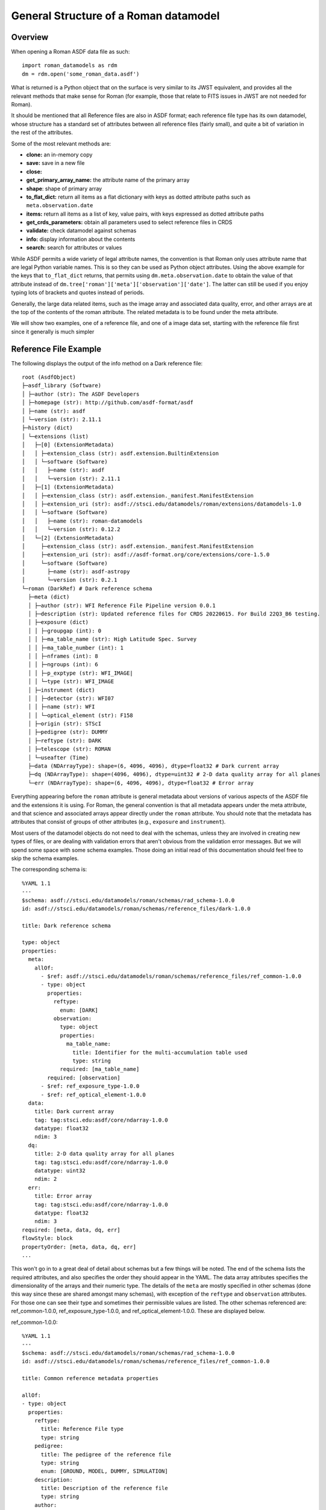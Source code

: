 General Structure of a Roman datamodel
======================================

Overview
........

When opening a Roman ASDF data file as such::

  import roman_datamodels as rdm
  dm = rdm.open('some_roman_data.asdf')

What is returned is a Python object that on the surface is very similar to its
JWST equivalent, and provides all the relevant methods that make sense for Roman
(for example, those that relate to FITS issues in JWST are not needed for Roman).

It should be mentioned that all Reference files are also in ASDF format; each
reference file type has its own datamodel, whose structure has a standard set
of attributes between all reference files (fairly small), and quite a bit of
variation in the rest of the attributes.

Some of the most relevant methods are:

- **clone:** an in-memory copy
- **save:** save in a new file
- **close:**
- **get_primary_array_name:** the attribute name of the primary array
- **shape**: shape of primary array
- **to_flat_dict:** return all items as a flat dictionary with keys as dotted
  attribute paths such as ``meta.observation.date``
- **items:** return all items as a list of key, value pairs, with keys expressed as
  dotted attribute paths
- **get_crds_parameters:** obtain all parameters used to select reference files
  in CRDS
- **validate:** check datamodel against schemas
- **info:** display information about the contents
- **search:** search for attributes or values

While ASDF permits a wide variety of legal attribute names, the convention is that Roman
only uses attribute name that are legal Python variable names. This is so they can be
used as Python object attributes. Using the above example for the keys that ``to_flat_dict``
returns, that permits using ``dm.meta.observation.date`` to obtain the value of that attribute
instead of ``dm.tree['roman']['meta']['observation']['date']``. The latter can still be used
if you enjoy typing lots of brackets and quotes instead of periods.

Generally, the large data related items, such as the image array and associated data quality,
error, and other arrays are at the top of the contents of the roman attribute. The related
metadata is to be found under the meta attribute.

We will show two examples, one of a reference file, and one of a image data set,
starting with the reference file first since it generally is much simpler

Reference File Example
......................

The following displays the output of the info method on a Dark reference file::

  root (AsdfObject)
  ├─asdf_library (Software)
  │ ├─author (str): The ASDF Developers
  │ ├─homepage (str): http://github.com/asdf-format/asdf
  │ ├─name (str): asdf
  │ └─version (str): 2.11.1
  ├─history (dict)
  │ └─extensions (list)
  │   ├─[0] (ExtensionMetadata)
  │   │ ├─extension_class (str): asdf.extension.BuiltinExtension
  │   │ └─software (Software)
  │   │   ├─name (str): asdf
  │   │   └─version (str): 2.11.1
  │   ├─[1] (ExtensionMetadata)
  │   │ ├─extension_class (str): asdf.extension._manifest.ManifestExtension
  │   │ ├─extension_uri (str): asdf://stsci.edu/datamodels/roman/extensions/datamodels-1.0
  │   │ └─software (Software)
  │   │   ├─name (str): roman-datamodels
  │   │   └─version (str): 0.12.2
  │   └─[2] (ExtensionMetadata)
  │     ├─extension_class (str): asdf.extension._manifest.ManifestExtension
  │     ├─extension_uri (str): asdf://asdf-format.org/core/extensions/core-1.5.0
  │     └─software (Software)
  │       ├─name (str): asdf-astropy
  │       └─version (str): 0.2.1
  └─roman (DarkRef) # Dark reference schema
    ├─meta (dict)
    │ ├─author (str): WFI Reference File Pipeline version 0.0.1
    │ ├─description (str): Updated reference files for CRDS 20220615. For Build 22Q3_B6 testing.
    │ ├─exposure (dict)
    │ │ ├─groupgap (int): 0
    │ │ ├─ma_table_name (str): High Latitude Spec. Survey
    │ │ ├─ma_table_number (int): 1
    │ │ ├─nframes (int): 8
    │ │ ├─ngroups (int): 6
    │ │ ├─p_exptype (str): WFI_IMAGE|
    │ │ └─type (str): WFI_IMAGE
    │ ├─instrument (dict)
    │ │ ├─detector (str): WFI07
    │ │ ├─name (str): WFI
    │ │ └─optical_element (str): F158
    │ ├─origin (str): STScI
    │ ├─pedigree (str): DUMMY
    │ ├─reftype (str): DARK
    │ ├─telescope (str): ROMAN
    │ └─useafter (Time)
    ├─data (NDArrayType): shape=(6, 4096, 4096), dtype=float32 # Dark current array
    ├─dq (NDArrayType): shape=(4096, 4096), dtype=uint32 # 2-D data quality array for all planes
    └─err (NDArrayType): shape=(6, 4096, 4096), dtype=float32 # Error array

Everything appearing before the ``roman`` attribute is general metadata about
versions of various aspects of the ASDF file and the extensions it is using.
For Roman, the general convention is that all metadata appears under the meta
attribute, and that science and associated arrays appear directly under the
``roman`` attribute. You should note that the metadata has attributes that
consist of groups of other attributes (e.g., ``exposure`` and ``instrument``).

Most users of the datamodel objects do not need to deal with the schemas,
unless they are involved in creating new types of files, or are dealing
with validation errors that aren't obvious from the validation error
messages. But we will spend some space with some schema examples. Those
doing an initial read of this documentation should feel free to skip
the schema examples.

The corresponding schema is::

    %YAML 1.1
    ---
    $schema: asdf://stsci.edu/datamodels/roman/schemas/rad_schema-1.0.0
    id: asdf://stsci.edu/datamodels/roman/schemas/reference_files/dark-1.0.0

    title: Dark reference schema

    type: object
    properties:
      meta:
        allOf:
          - $ref: asdf://stsci.edu/datamodels/roman/schemas/reference_files/ref_common-1.0.0
          - type: object
            properties:
              reftype:
                enum: [DARK]
              observation:
                type: object
                properties:
                  ma_table_name:
                    title: Identifier for the multi-accumulation table used
                    type: string
                required: [ma_table_name]
            required: [observation]
          - $ref: ref_exposure_type-1.0.0
          - $ref: ref_optical_element-1.0.0
      data:
        title: Dark current array
        tag: tag:stsci.edu:asdf/core/ndarray-1.0.0
        datatype: float32
        ndim: 3
      dq:
        title: 2-D data quality array for all planes
        tag: tag:stsci.edu:asdf/core/ndarray-1.0.0
        datatype: uint32
        ndim: 2
      err:
        title: Error array
        tag: tag:stsci.edu:asdf/core/ndarray-1.0.0
        datatype: float32
        ndim: 3
    required: [meta, data, dq, err]
    flowStyle: block
    propertyOrder: [meta, data, dq, err]
    ...

This won't go in to a great deal of detail about schemas but a few things will be
noted. The end of the schema lists the required attributes, and also specifies
the order they should appear in the YAML. The data array attributes specifies the
dimensionality of the arrays and their numeric type. The details of the ``meta``
are mostly specified in other schemas (done this way since these are shared
amongst many schemas), with exception of the ``reftype`` and ``observation``
attributes. For those one can see their type and sometimes their permissible
values are listed. The other schemas referenced are: ref_common-1.0.0,
ref_exposure_type-1.0.0, and ref_optical_element-1.0.0. These are displayed below.

ref_common-1.0.0::

    %YAML 1.1
    ---
    $schema: asdf://stsci.edu/datamodels/roman/schemas/rad_schema-1.0.0
    id: asdf://stsci.edu/datamodels/roman/schemas/reference_files/ref_common-1.0.0

    title: Common reference metadata properties

    allOf:
    - type: object
      properties:
        reftype:
          title: Reference File type
          type: string
        pedigree:
          title: The pedigree of the reference file
          type: string
          enum: [GROUND, MODEL, DUMMY, SIMULATION]
        description:
          title: Description of the reference file
          type: string
        author:
          title: Author of the reference file
          type: string
        useafter:
          title: Use after date of the reference file
          tag: tag:stsci.edu:asdf/time/time-1.1.0
        telescope:
          title: Telescope data reference data is used to calibrate
          type: string
          enum: [ROMAN]
          type: string
        origin:
          title: Organization responsible for creating file
          type: string
      required: [reftype, author, description, pedigree, useafter, telescope, origin]
    ...

ref_exposure_type-1.0.0::

  %YAML 1.1
  ---
  $schema: asdf://stsci.edu/datamodels/roman/schemas/rad_schema-1.0.0
  id: asdf://stsci.edu/datamodels/roman/schemas/reference_files/ref_exposure_type-1.0.0

  title: Type of data in the reference file exposure (viewing mode)

  type: object
  properties:
    exposure:
      type: object
      properties:
        type:
          allOf:
            - $ref: ../exposure_type-1.0.0
            - title: Type of data in the exposure (viewing mode)
      required: [type]
  required: [exposure]
  ...

ref_optical_element-1.0.0::

  %YAML 1.1
  ---
  $schema: asdf://stsci.edu/datamodels/roman/schemas/rad_schema-1.0.0
  id: asdf://stsci.edu/datamodels/roman/schemas/reference_files/ref_optical_element-1.0.0

  title: Name of the filter element used

  type: object
  properties:
    instrument:
      type: object
      properties:
        optical_element:
          allOf:
            - $ref: ../wfi_optical_element-1.0.0
      required: [optical_element]
  required: [instrument]
  ...

If one tries to modify the datamodel contents with a value inconsistent with
what a schema requires, validation will raise an error.

Level 1 Example
...............

The following displays the output of the info method on Level 1 data file and will be
used as a basis of discussion of the structure of the data model. Essentially, the contents
of meta will consist of the same attributes with few variations between data files::

  root (AsdfObject)
  ├─asdf_library (Software)
  │ ├─author (str): The ASDF Developers
  │ ├─homepage (str): http://github.com/asdf-format/asdf
  │ ├─name (str): asdf
  │ └─version (str): 2.10.0
  ├─history (dict)
  │ └─extensions (list)
  │   ├─[0] (ExtensionMetadata)
  │   │ ├─extension_class (str): asdf.extension.BuiltinExtension
  │   │ └─software (Software)
  │   │   ├─name (str): asdf
  │   │   └─version (str): 2.10.0
  │   ├─[1] (ExtensionMetadata)
  │   │ ├─extension_class (str): asdf.extension._manifest.ManifestExtension
  │   │ ├─extension_uri (str): asdf://asdf-format.org/core/extensions/core-1.5.0
  │   │ └─software (Software)
  │   │   ├─name (str): asdf-astropy
  │   │   └─version (str): 0.2.1
  │   └─[2] (ExtensionMetadata)
  │     ├─extension_class (str): asdf.extension._manifest.ManifestExtension
  │     ├─extension_uri (str): asdf://stsci.edu/datamodels/roman/extensions/datamodels-1.0
  │     └─software (Software)
  │       ├─name (str): roman-datamodels
  │       └─version (str): 0.12.2
  └─roman (WfiScienceRaw) # The schema for Level 1 WFI science data (both imaging and spectrographic).

    ├─meta (dict)
    │ ├─aperture (Aperture) # Aperture information
    │ │ ├─name (str): WFI_CEN # PRD science aperture used
    │ │ └─position_angle (int): 120 # [deg] Position angle of aperture used
    │ ├─cal_step (L2CalStep) # Calibration Status
    │ │ ├─assign_wcs (str): INCOMPLETE # Assign World Coordinate System
    │ │ ├─flat_field (str): INCOMPLETE # Flat Field Step
    │ │ ├─dark (str): INCOMPLETE # Dark Subtraction
    │ │ ├─dq_init (str): INCOMPLETE # Data Quality Mask Step
    │ │ ├─jump (str): INCOMPLETE # Jump Detection Step
    │ │ ├─linearity (str): INCOMPLETE # Linearity Correction
    │ │ ├─photom (str): INCOMPLETE # Photometry Step
    │ │ ├─ramp_fit (str): INCOMPLETE # Ramp Fitting
    │ │ └─saturation (str): INCOMPLETE # Saturation Checking
    │ ├─calibration_software_version (str): 0.4.3.dev89+gca5771d
    │ ├─coordinates (Coordinates) # Information about the coordinates in the file
    │ │ └─reference_frame (str): ICRS # Name of the coordinate reference frame
    │ ├─crds_context_used (str): roman_0031.pmap
    │ ├─crds_software_version (str): 11.5.0
    │ ├─ephemeris (Ephemeris) # Ephemeris data information
    │ │ ├─earth_angle (float): 3.3161255787892263 # [radians] Earth Angle
    │ │ ├─moon_angle (float): 3.3196162372932148 # [radians] Moon Angle
    │ │ ├─sun_angle (float): 3.316474644639625 # [radians] Sun Angle
    │ │ ├─type (str): PREDICTED # Type of ephemeris
    │ │ ├─time (float): 59458.00172407407 # UTC time of position and velocity vectors in ephemeris (MJD)
    │ │ ├─ephemeris_reference_frame (str): EME2000 # Ephemeris reference frame
    │ │ ├─spatial_x (int): 100 # [km] X spatial coordinate of Roman
    │ │ ├─spatial_y (int): 20 # [km] Y spatial coordinate of Roman
    │ │ ├─spatial_z (int): 35 # [km] Z spatial coordinate of Roman
    │ │ ├─velocity_x (int): 10 # [km/s] X component of Roman velocity
    │ │ ├─velocity_y (int): 2 # [km/s] Y component of Roman velocity
    │ │ └─velocity_z (float): 3.5 # [km/s] Z component of Roman velocity
    │ ├─exposure (Exposure) # Exposure information

    │ │ ├─id (int): 1 # Exposure id number within visit
    │ │ ├─type (str): WFI_GRISM
    │ │ ├─start_time (Time) # UTC exposure start time
    │ │ ├─mid_time (Time) # UTC exposure mid time
    │ │ ├─end_time (Time) # UTC exposure end time
    │ │ ├─start_time_mjd (float): 59458.00172407407 # [d] exposure start time in MJD
    │ │ ├─mid_time_mjd (float): 59458.00258611111 # [d] exposure mid time in MJD
    │ │ ├─end_time_mjd (float): 59458.00344814815 # [d] exposure end time in MJD
    │ │ ├─start_time_tdb (float): 59458.00252479871 # [d] TDB time of exposure start in MJD
    │ │ ├─mid_time_tdb (float): 59458.00338683575 # [d] TDB time of exposure mid in MJD
    │ │ ├─end_time_tdb (float): 59458.004248872785 # [d] TDB time of exposure end in MJD
    │ │ ├─ngroups (int): 6 # Number of groups in integration
    │ │ ├─nframes (int): 8 # Number of frames per group
    │ │ ├─data_problem (bool): False # Science telemetry indicated a problem
    │ │ ├─sca_number (int): 1 # Sensor Chip Assembly number
    │ │ ├─gain_factor (int): 2 # Gain scale factor
    │ │ ├─integration_time (float): 197.47 # [s] Effective integration time
    │ │ ├─elapsed_exposure_time (float): 193.44 # [s] Total elapsed exposure time
    │ │ ├─frame_divisor (int): 6 # Divisor applied to frame-averaged groups
    │ │ ├─groupgap (int): 0 # Number of frames dropped between groups
    │ │ ├─frame_time (float): 4.03 # [s] Time between frames
    │ │ ├─group_time (float): 24.18 # [s] Time between groups
    │ │ ├─exposure_time (float): 145.92 # [s] exposure time
    │ │ ├─effective_exposure_time (float): 169.26 # [s] Effective exposure time
    │ │ ├─duration (float): 148.96 # [s] Total duration of exposure
    │ │ ├─ma_table_name (str): High Latitude Imaging Survey # Identifier for the multi-accumulation table used
    │ │ ├─ma_table_number (int): 1 # Numerical identifier for the multi-accumulation table used
    │ │ └─level0_compressed (bool): True # Level 0 data was compressed
    │ ├─file_date (Time)
    │ ├─filename (str): r0000201001001001002_01101_0001_WFI07_uncal.asdf
    │ ├─guidestar (Guidestar) # Guide star window information
    │ │ ├─gw_start_time (Time) # UTC time when guide star window activity started
    │ │ ├─gw_stop_time (Time) # UTC time when guide star window activity completed
    │ │ ├─gw_id (str): TEST # guide star window identifier
    │ │ ├─gs_ra (float): 83.87999291003202 # [deg] guide star right ascension
    │ │ ├─gs_dec (float): -69.32761623392035 # [deg] guide star declination
    │ │ ├─gs_ura (float): 0.0 # [deg] guide star right ascension uncertainty
    │ │ ├─gs_udec (float): 0.0 # [deg] guide star declination uncertainty
    │ │ ├─gs_mag (float): 17.0 # guide star magnitude in detector
    │ │ ├─gs_umag (float): 0.0 # guide star magnitude uncertainty
    │ │ ├─gw_fgs_mode (str): WIM-TRACK
    │ │ ├─gw_function_start_time (Time) # Observatory UTC time at guider function start
    │ │ ├─gw_function_end_time (Time) # Observatory UTC time at guider function end
    │ │ ├─data_start (float): 59458.00170671297 # MJD start time of guider data within this file
    │ │ ├─data_end (float): 59458.00172986111 # MJD end time of guider data within this file
    │ │ ├─gw_acq_exec_stat (str): SUCCESSFUL # Guide star window acquisition execution status
    │ │ ├─gs_ctd_x (float): 0.0 # [arcsec] guide star centroid x position in guider ideal frame
    │ │ ├─gs_ctd_y (float): 0.0 # [arcsec] guide star centroid y position in guider ideal frame
    │ │ ├─gs_ctd_ux (float): 0.0 # uncertainty in the x position of the centroid
    │ │ ├─gs_ctd_uy (float): 0.0 # uncertainty in the y position of the centroid
    │ │ ├─gs_epoch (str): J2000 # Epoch of guide star coordinates
    │ │ ├─gs_mura (float): 0.0 # [mas/yr] Guide star ICRS right ascension proper motion
    │ │ ├─gs_mudec (float): 0.0 # [mas/yr] Guide star ICRS declination proper motion
    │ │ ├─gs_para (float): 0.02 # Guide star annual parallax
    │ │ ├─gs_pattern_error (float): 0.0 # RMS of guide star position
    │ │ ├─gw_window_xsize (int): 16
    │ │ ├─gw_window_xstart (float): 2040.0
    │ │ ├─gw_window_ysize (int): 32
    │ │ └─gw_window_ystart (float): 2032.0
    │ ├─instrument (WfiMode) # WFI observing configuration

    │ │ ├─detector (str): WFI07
    │ │ ├─optical_element (str): GRISM
    │ │ └─name (str): WFI # Instrument used to acquire the data
    │ ├─model_type (str): WfiScienceRaw
    │ ├─observation (Observation) # Observation identifiers
    │ │ ├─obs_id (str): 0000201001001001002011010001 # Programmatic observation identifier. The format is 'PPPPPCCAAASSSOOOVVVggsaaeeee' where 'PPPPP' is the Program, 'CC' is the execution plan, 'AAA' is the pass, 'SSS' is the segment, 'OOO' is the Observation, 'VVV' is the Visit, 'gg' is the visit file group, 's' is the visit file sequence, 'aa' is the visit file activity, and 'eeee' is the exposure ID. The observation ID is the complete concatenation of visit_id + visit_file_statement (visit_file_group + visit_file_sequence + visit_file_activity) + exposure.
    │ │ ├─visit_id (str): 0000201001001001002 # A unique identifier for a visit. The format is 'PPPPPCCAAASSSOOOVVV' where 'PPPPP' is the Program, 'CC' is the execution plan, 'AAA' is the pass, 'SSS' is the segment number, 'OOO' is the Observation and 'VVV' is the Visit.
    │ │ ├─program (int): 2 # Program number, defined range is 1..18445; included in obs_id and visit_id as 'PPPPP'.
    │ │ ├─execution_plan (int): 1 # Execution plan within the program, defined range is 1..99; included in obs_id and visit_id as 'CC'.
    │ │ ├─pass (int): 1 # Pass number within execution plan, defined range is 1..999; included in obs_id and visit_id as 'AA'.
    │ │ ├─observation (int): 1 # Observation number within the segment, defined range is 1..999; included in obs_id and visit_id as 'OOO'.
    │ │ ├─segment (int): 1 # Segment Number within pass, defined range is 1..999; included in obs_id and visit_id as 'SSS'.
    │ │ ├─visit (int): 2 # Visit number within the observation, defined range of values is 1..999; included in obs_id and visit_id as 'VVV'.
    │ │ ├─visit_file_group (int): 1 # Sequence group within the visit file, defined range of values is 1..99; included in obs_id as 'gg'.
    │ │ ├─visit_file_sequence (int): 1 # Visit file sequence within the group, defined range of values is 1..5; included in obs_id as 's'.
    │ │ ├─visit_file_activity (str): 01 # Visit file activity within the sequence, defined range of values is 1..99; included in obs_id as 'aa'.
    │ │ ├─exposure (int): 1 # Exposure within the visit, defined range of values is 1..9999; included in obs_id as 'eeee'.
    │ │ ├─template (str): NONE # Observation template used
    │ │ ├─observation_label (str): TEST # Proposer label for the observation
    │ │ ├─survey (str): N/A # Observation Survey
    │ │ └─ma_table_name (str): High Latitude Spec. Survey
    │ ├─origin (str): STSCI
    │ ├─photometry (Photometry) # Photometry information
    │ │ ├─conversion_microjanskys (NoneType): None # Flux density (uJy/arcsec2) producing 1 cps
    │ │ ├─conversion_megajanskys (NoneType): None # Flux density (MJy/steradian) producing 1 cps
    │ │ ├─pixelarea_steradians (NoneType): None # Nominal pixel area in steradians
    │ │ ├─pixelarea_arcsecsq (NoneType): None # Nominal pixel area in arcsec^2
    │ │ ├─conversion_megajanskys_uncertainty (NoneType): None # Uncertainty in flux density conversion to MJy/steradians
    │ │ └─conversion_microjanskys_uncertainty (NoneType): None # Uncertainty in flux density conversion to uJy/steradians
    │ ├─pointing (Pointing) # Spacecraft pointing information
    │ │ ├─ra_v1 (float): 83.48452487142407 # [deg] RA of telescope V1 axis
    │ │ ├─dec_v1 (float): -68.84784021148778 # [deg] Dec of telescope V1 axis
    │ │ └─pa_v3 (float): 0.0 # [deg] Position angle of telescope V3 axis
    │ ├─prd_software_version (str): 0.0.1
    │ ├─program (Program) # Program information
    │ │ ├─title (str): TEST DATA # Proposal title
    │ │ ├─pi_name (str): DESJARDINS, TYLER # Principle Investigator name
    │ │ ├─category (str): GO # Program category
    │ │ ├─subcategory (str): NONE # Program subcategory
    │ │ ├─science_category (str): NONE # Science category assigned during TAC process
    │ │ └─continuation_id (int): 0 # Continuation of previous Program
    │ ├─ref_file (RefFile) # Reference file information
    │ │ └─crds (dict)
    │ │   ├─context_used (str): roman_0031.pmap
    │ │   └─sw_version (str): 11.5.0
    │ ├─sdf_software_version (str): 0.0.1
    │ ├─target (Target) # Target information
    │ │ ├─proposer_name (str): 30 Dor # Proposer's name for the target
    │ │ ├─catalog_name (str): NGC 2070 # Standard astronomical catalog name for target
    │ │ ├─type (str): FIXED # Type of target
    │ │ ├─ra (float): 84.675 # Target RA at mid time of exposure
    │ │ ├─dec (float): -69.1 # Target Dec at mid time of exposure
    │ │ ├─ra_uncertainty (float): 2.777777777777778e-05 # Target RA uncertainty
    │ │ ├─dec_uncertainty (float): 2.777777777777778e-05 # Target Dec uncertainty
    │ │ ├─proper_motion_ra (float): 0.0 # Target proper motion in RA
    │ │ ├─proper_motion_dec (float): 0.0 # Target proper motion in Dec
    │ │ ├─proper_motion_epoch (str): J2000 # Target proper motion epoch
    │ │ ├─proposer_ra (float): 84.675 # Proposer's target RA
    │ │ ├─proposer_dec (float): -69.1 # Proposer's target Dec
    │ │ └─source_type (str): EXTENDED # Source type used for calibration
    │ ├─telescope (str): ROMAN
    │ ├─velocity_aberration (VelocityAberration) # Velocity aberration correction information
    │ │ ├─ra_offset (float): -0.005234606668381048 # Velocity aberration right ascension offset
    │ │ ├─dec_offset (float): 0.0012031304993342928 # Velocity aberration declination offset
    │ │ └─scale_factor (float): 0.9999723133902021 # Velocity aberration scale factor
    │ ├─visit (Visit) # Visit information
    │ │ ├─engineering_quality (str): OK # Engineering data quality indicator from EngDB
    │ │ ├─pointing_engdb_quality (str): CALCULATED # Quality of pointing information from EngDB
    │ │ ├─type (str): None # Visit type
    │ │ ├─start_time (Time) # UTC visit start time
    │ │ ├─end_time (Time) # UTC visit end time
    │ │ ├─status (str): None # Status of a visit
    │ │ ├─total_exposures (int): 6 # Total number of planned exposures in visit
    │ │ ├─internal_target (bool): False # At least one exposure in visit is internal
    │ │ └─target_of_opportunity (bool): False # Visit scheduled as target of opportunity
    │ └─wcsinfo (Wcsinfo) # WCS parameters
    │   ├─v2_ref (float): 536.014439839392 # [arcsec] Telescope v2 coordinate of the reference point
    │   ├─v3_ref (float): -1718.747756607601 # [arcsec] Telescope v3 coordinate of the reference point
    │   ├─vparity (int): -1 # Relative sense of rotation between Ideal xy and V2V3
    │   ├─v3yangle (int): -60 # [deg] Angle from V3 axis to Ideal y axis
    │   ├─ra_ref (float): 83.87999291003202 # [deg] Right ascension of the reference point
    │   ├─dec_ref (float): -69.32761623392035 # [deg] Declination of the reference point
    │   ├─roll_ref (float): 0.0 # [deg] V3 roll angle at the ref point (N over E)
    │   └─s_region (str): NONE # spatial extent of the observation
    ├─data (NDArrayType): shape=(6, 4096, 4096), dtype=uint16 # Science data, including the border reference pixels.
    └─amp33 (NDArrayType): shape=(6, 4096, 128), dtype=uint16 # Amp 33 reference pixel data.


The corresponding schemas for this dataset are:

wfi_science_raw-1.0.0.yaml::

  %YAML 1.1
  ---
  $schema: asdf://stsci.edu/datamodels/roman/schemas/rad_schema-1.0.0
  id: asdf://stsci.edu/datamodels/roman/schemas/wfi_science_raw-1.0.0

  title: |
    The schema for Level 1 WFI science data (both imaging and spectrographic).

  type: object
  properties:
    meta:
      allOf:
        - $ref: common-1.0.0
    data:
      title: Science data, including the border reference pixels.
      tag: tag:stsci.edu:asdf/core/ndarray-1.0.0
      datatype: uint16
      ndim: 3
    amp33:
      title: Amp 33 reference pixel data.
      tag: tag:stsci.edu:asdf/core/ndarray-1.0.0
      datatype: uint16
      ndim: 3
  propertyOrder: [meta, data, amp33]
  flowStyle: block
  required: [meta, data, amp33]
  ...

common-1.0.0.yaml::

  %YAML 1.1
  ---
  $schema: asdf://stsci.edu/datamodels/roman/schemas/rad_schema-1.0.0
  id: asdf://stsci.edu/datamodels/roman/schemas/common-1.0.0

  title: Common metadata properties

  allOf:
  # Meta Variables
  - $ref: asdf://stsci.edu/datamodels/roman/schemas/basic-1.0.0
  - type: object
    properties:
      # Meta Objects
      aperture:
        tag: asdf://stsci.edu/datamodels/roman/tags/aperture-1.0.0
      cal_step:
        tag: asdf://stsci.edu/datamodels/roman/tags/l2_cal_step-1.0.0
      coordinates:
        tag: asdf://stsci.edu/datamodels/roman/tags/coordinates-1.0.0
      ephemeris:
        tag: asdf://stsci.edu/datamodels/roman/tags/ephemeris-1.0.0
      exposure:
        tag: asdf://stsci.edu/datamodels/roman/tags/exposure-1.0.0
      guidestar:
        tag: asdf://stsci.edu/datamodels/roman/tags/guidestar-1.0.0
      instrument:
        tag: asdf://stsci.edu/datamodels/roman/tags/wfi_mode-1.0.0
      observation:
        tag: asdf://stsci.edu/datamodels/roman/tags/observation-1.0.0
      pointing:
        tag: asdf://stsci.edu/datamodels/roman/tags/pointing-1.0.0
      program:
        tag: asdf://stsci.edu/datamodels/roman/tags/program-1.0.0
      ref_file:
        tag: asdf://stsci.edu/datamodels/roman/tags/ref_file-1.0.0
      target:
        tag: asdf://stsci.edu/datamodels/roman/tags/target-1.0.0
      velocity_aberration:
        tag: asdf://stsci.edu/datamodels/roman/tags/velocity_aberration-1.0.0
      visit:
        tag: asdf://stsci.edu/datamodels/roman/tags/visit-1.0.0
      wcsinfo:
        tag: asdf://stsci.edu/datamodels/roman/tags/wcsinfo-1.0.0
    required: [aperture, cal_step, coordinates, ephemeris, exposure, guidestar,
               instrument, observation, pointing, program, ref_file,
               target, velocity_aberration, visit, wcsinfo]
  ...

The rest of the included schemas are not shown to save space.

Level 2 Example
...............

The calibrated data has very much the same structure in the meta content.
The following example of Level 2 dataset is shown to show that it now
contains logging messages, and a noticeably different data content. Most
of the content has been removed to keep it reasonably short, as well as
not showing the associated schemas::

  root (AsdfObject)
  ├─asdf_library (Software)
  <<<<<<general asdf header elided>>>>>>
  └─roman (WfiImage) # The schema for WFI Level 2 images.

    ├─meta (dict)
    │ ├─aperture (Aperture) # Aperture information
    │ │ ├─name (str): WFI_CEN # PRD science aperture used
    │ │ └─position_angle (int): 120 # [deg] Position angle of aperture used
    <<<<<<most of meta content elided>>>>>>
    │ ├─wcs (WCS)
    │ └─wcsinfo (Wcsinfo) # WCS parameters
    │   ├─v2_ref (float): 536.014439839392 # [arcsec] Telescope v2 coordinate of the reference point
    │   ├─v3_ref (float): -1718.747756607601 # [arcsec] Telescope v3 coordinate of the reference point
    │   ├─vparity (int): -1 # Relative sense of rotation between Ideal xy and V2V3
    │   ├─v3yangle (int): -60 # [deg] Angle from V3 axis to Ideal y axis
    │   ├─ra_ref (float): 83.87999291003202 # [deg] Right ascension of the reference point
    │   ├─dec_ref (float): -69.32761623392035 # [deg] Declination of the reference point
    │   ├─roll_ref (float): 0.0 # [deg] V3 roll angle at the ref point (N over E)
    │   └─s_region (str): NONE # spatial extent of the observation
    ├─data (NDArrayType): shape=(4088, 4088), dtype=float32 # Science data, excluding border reference pixels.
    ├─dq (NDArrayType): shape=(4088, 4088), dtype=uint32
    ├─err (NDArrayType): shape=(4088, 4088), dtype=float32
    ├─var_poisson (NDArrayType): shape=(4088, 4088), dtype=float32
    ├─var_rnoise (NDArrayType): shape=(4088, 4088), dtype=float32
    ├─amp33 (NDArrayType): shape=(6, 4096, 128), dtype=uint16 # Amp 33 reference pixel data
    ├─border_ref_pix_left (NDArrayType): shape=(6, 4096, 4), dtype=float32 # Original border reference pixels, on left (from viewers perspective).
    ├─border_ref_pix_right (NDArrayType): shape=(6, 4096, 4), dtype=float32 # Original border reference pixels, on right (from viewers perspective).
    ├─border_ref_pix_top (NDArrayType): shape=(6, 4, 4096), dtype=float32 # Original border reference pixels, on top.
    ├─border_ref_pix_bottom (NDArrayType): shape=(6, 4, 4096), dtype=float32 # Original border reference pixels, on bottom.
    ├─dq_border_ref_pix_left (NDArrayType): shape=(4096, 4), dtype=uint32 # DQ for border reference pixels, on left (from viewers perspective).
    ├─dq_border_ref_pix_right (NDArrayType): shape=(4096, 4), dtype=uint32 # DQ for border reference pixels, on right (from viewers perspective).
    ├─dq_border_ref_pix_top (NDArrayType): shape=(4, 4096), dtype=uint32 # DQ for border reference pixels, on top.
    ├─dq_border_ref_pix_bottom (NDArrayType): shape=(4, 4096), dtype=uint32 # DQ for border reference pixels, on bottom.
    ├─cal_logs (CalLogs) # Calibration log messages
    │ ├─0 (str): 2022-06-07T12:11:10.762Z :: stpipe.ExposurePipeline.rampfit :: INFO :: Step rampfit running with args (<roman_datamodels.datamodels.RampModel object at 0x7fd3492a38b0>,).
    │ ├─1 (str): 2022-06-07T12:11:10.763Z :: stpipe.ExposurePipeline.rampfit :: INFO :: Step rampfit parameters are: {'pre_hooks': [], 'post_hooks': [], 'output_file': None, 'output_dir': None, 'output_ext': '.asdf', 'output_use_model': False, 'output_use_index': True, 'save_results': False, 'skip': False, 'suffix': None, 'search_output_file': True, 'input_dir': '', 'opt_name': '', 'maximum_cores': 'none', 'save_opt': False}
    │ ├─2 (str): 2022-06-07T12:11:11.817Z :: stpipe.ExposurePipeline.rampfit :: INFO :: Using READNOISE reference file: /Users/dencheva/crds_cache/references/roman/wfi/roman_wfi_readnoise_0227.asdf
    │ ├─3 (str): 2022-06-07T12:11:11.844Z :: stpipe.ExposurePipeline.rampfit :: INFO :: Using GAIN reference file: /Users/dencheva/crds_cache/references/roman/wfi/roman_wfi_gain_0089.asdf
    │ ├─4 (str): 2022-06-07T12:11:11.866Z :: stpipe.ExposurePipeline.rampfit :: INFO :: Using algorithm = ols
    <<<<<<most of the calibration log messages elided>>>>>>
    │ ├─97 (str): 2022-06-07T12:13:51.075Z :: stpipe.ExposurePipeline.photom :: INFO :: Step photom done
    │ └─98 (str): 2022-06-07T12:13:51.075Z :: stpipe.ExposurePipeline :: INFO :: Roman exposure calibration pipeline ending...
    └─output_file (str): r0000201001001001002_01101_0001_WFI07.asdf
